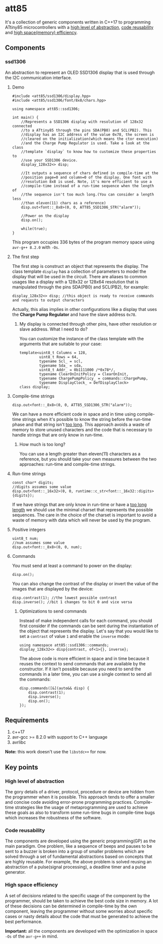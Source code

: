 * att85
It's a collection of generic components written in C++17 to programming ATtiny85 microcontrollers with a [[#high-level-of-abstraction][high level of abstraction]], [[#code-reusability][code reusability]] and [[#high-space-efficiency][high space(memory) efficiency]].

** Components 
*** ssd1306
An abstraction to represent an OLED SSD1306 display that is used through the I2C communication interface.

**** Demo
#+BEGIN_SRC C++
#include <att85/ssd1306/display.hpp>
#include <att85/ssd1306/font/8x8/chars.hpp>

using namespace att85::ssd1306;

int main() {
    //Represents a SSD1306 display with resolution of 128x32 connected
    //to a ATtiny85 through the pins SDA(PB0) and SCL(PB2). This
    //display has an I2C address of the value 0x78, the screen is
    //cleared on the initialization(which means the ctor execution)
    //and the Charge Pump Regulator is used. Take a look at the class
    //template `display` to know how to customize these properties to
    //use your SSD1306 device.
    display_128x32<> disp;

    //It outputs a sequence of chars defined in compile-time at the
    //position page=0 and column=0 of the display. One font with
    //resolution 8x8 is used. Note, it's more efficient to use a
    //compile-time instead of a run-time sequence when the length of
    //the sequence isn't too much long.(You can consider a length less
    //than eleven(11) chars as a reference)
    disp.out<font::_8x8>(0, 0, ATT85_SSD1306_STR("alarm"));
    
    //Power on the display
    disp.on();
    
    while(true);
}
#+END_SRC
This program occupies 336 bytes of the program memory space using ~avr-g++ 8.2.0~ with ~-Os~.

**** The first step
The first step is construct an object that represents the display. The class template ~display~ has a collection of parameters to model the display that will be used in the circuit. There are aliases to common usages like a display with a 128x32 or 128x64 resolution that is manipulated through the pins SDA(PB0) and SCL(PB2), for example:
#+BEGIN_SRC C++
display_128x32<> disp; //this object is ready to receive commands and requests to output characters
#+END_SRC
Actually, this alias implies in other configurations like a display that uses the *Charge Pump Regulator* and have the slave address ~0x78~. 

***** My display is connected through other pins, have other resolution or slave address. What I need to do?
You can customize the instance of the class template with the arguments that are suitable to your case:
#+BEGIN_SRC C++
template<uint8_t Columns = 128,
         uint8_t Rows = 64,
         typename Scl_ = scl,
         typename Sda_ = sda,
         uint8_t Addr_ = 0b1111000 /*0x78*/,
         typename ClearOnInitPolicy = ClearOnInit,
         typename ChargePumpPolicy_ = commands::ChargePump,
         typename DisplayClock_ = DefDisplayClock>
class display;
#+END_SRC

**** Compile-time strings
#+BEGIN_SRC C++
disp.out<font::_8x8>(0, 0, ATT85_SSD1306_STR("alarm"));
#+END_SRC
We can have a more efficient code in space and in time using compile-time strings when it's possible to know the string before the run-time phase and that string isn't [[#how-much-is-too-long][too long]]. This approach avoids a waste of memory to store unused characters and the code that is necessary to handle strings that are only know in run-time.

***** How much is too long?
:PROPERTIES:
:CUSTOM_ID: how-much-is-too-long
:END:
You can use a length greater than eleven(11) characters as a reference, but you should take your own measures between the two approaches: run-time and compile-time strings.

**** Run-time strings
#+BEGIN_SRC C++
const char* digits;
//digits assumes some value
disp.out<font::_16x32>(0, 0, runtime::c_str<font::_16x32::digits>{digits});
#+END_SRC
If we have strings that are only know in run-time or have a [[#how-much-is-too-long][too long length]] we should use the minimal charset that represents the possible sequences. The care in the choice of the charset is important to avoid a waste of memory with data which will never be used by the program.

**** Positive integers
#+BEGIN_SRC C++
uint8_t num;
//num assumes some value
disp.out<font::_8x8>(0, 0, num);
#+END_SRC

**** Commands
You must send at least a command to power on the display:
#+BEGIN_SRC C++
disp.on();
#+END_SRC
You can also change the contrast of the display or invert the value of the images that are displayed by the device:
#+BEGIN_SRC C++
disp.contrast(1); //the lowest possible contrast
disp.inverse(); //bit 1 changes to bit 0 and vice versa
#+END_SRC

***** Optimizations to send commands
Instead of make independent calls for each command, you should first consider if the commands can be sent during the instantiation of the object that represents the display. Let's say that you would like to set a ~contrast~ of value ~1~ and enable the ~inverse~ mode:
#+BEGIN_SRC C++
using namespace att85::ssd1306::commands;
display_128x32<> disp{contrast, of<1>{}, inverse};
#+END_SRC
The above code is more efficient in space and in time because it reuses the context to send commands that are available by the constructor. If it isn't possible because you need to send the commands in a later time, you can use a single context to send all the commands:
#+BEGIN_SRC C++
disp.commands([&](auto&& disp) {
    disp.contrast(1);
    disp.inverse();
    disp.on();
});
#+END_SRC

** Requirements
1. c++17
2. avr-gcc >= 8.2.0 with support to C++ language
3. avrlibc

*Note:* this work doesn't use the ~libstdc++~ for now.

** Key points
*** High level of abstraction
:PROPERTIES:
:CUSTOM_ID: high-level-of-abstraction
:END:
The gory details of a driver, protocol, procedure or device are hidden from the programmer when it is possible. This approach tends to offer a smaller and concise code avoiding error-prone programming practices. Compile-time strategies like the usage of metaprogramming are used to achieve these goals as also to transform some run-time bugs in compile-time bugs which increases the robustness of the software.
*** Code reusability
:PROPERTIES:
:CUSTOM_ID: code-reusability
:END:
The components are developed using the generic programming(GP) as the main paradigm. One problem, like a sequence of beeps and pauses to be sent to a buzzer is broken into a group of smaller problems which are solved through a set of fundamental abstractions based on concepts that are highly reusable. For example, the above problem is solved reusing an abstraction of a pulse(signal processing), a deadline timer and a pulse generator.
*** High space efficiency
:PROPERTIES:
:CUSTOM_ID: high-space-efficiency
:END:
A set of decisions related to the specific usage of the component by the programmer, should be taken to achieve the best code size in memory. A lot of these decisions can be determined in compile-time by the own component, leaving the programmer without some worries about specific cases or nasty details about the code that must be generated to achieve the best performance.

*Important:* all the components are developed with the optimization in space ~-Os~ of the ~avr-g++~ in mind.
